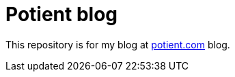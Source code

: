 Potient blog
============

This repository is for my blog at link:https://potient.com/[potient.com] blog.
